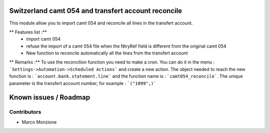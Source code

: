 .. image:: https://img.shields.io/badge/licence-AGPL--3-blue.svg
    :alt: License: AGPL-3

Switzerland camt 054 and transfert account reconcile
====================================================

This module allow you to import camt 054 and reconcile all lines in the transfert account.

** Features list :**
    * import camt 054
    * refuse the import of a camt 054 file when the NtryRef field is different from the original camt 054
    * New function to reconcile automatically all the lines from the transfert account

** Remarks :**
To use the reconcilion function you need to make a cron. You can do it in the menu : ```Settings->Automation->Scheduled Actions```
and create a new action. The object needed to reach the new function is : ```account.bank.statement.line``` and the function name is : ```camt054_reconcile```.
The unique parameter is the transfert account number, for example : ```("1099",)```

Known issues / Roadmap
======================

Contributors
------------

* Marco Monzione
